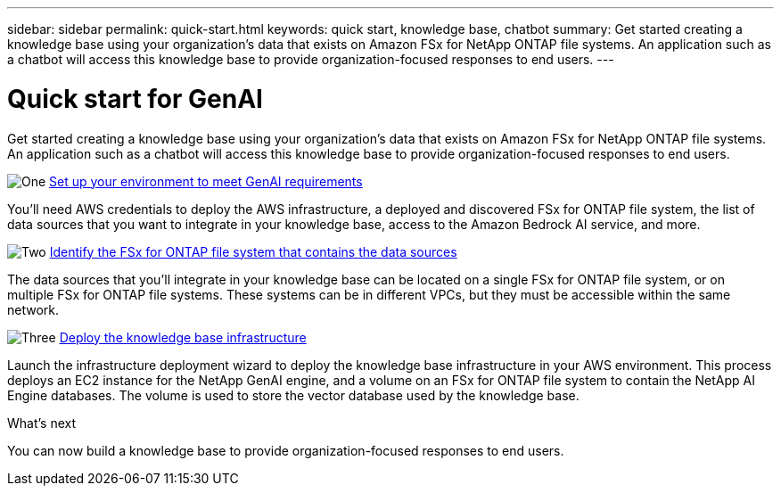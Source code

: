 ---
sidebar: sidebar
permalink: quick-start.html
keywords: quick start, knowledge base, chatbot
summary: Get started creating a knowledge base using your organization's data that exists on Amazon FSx for NetApp ONTAP file systems. An application such as a chatbot will access this knowledge base to provide organization-focused responses to end users.
---

= Quick start for GenAI
:icons: font
:imagesdir: ./media/

[.lead]
Get started creating a knowledge base using your organization's data that exists on Amazon FSx for NetApp ONTAP file systems. An application such as a chatbot will access this knowledge base to provide organization-focused responses to end users.

.image:https://raw.githubusercontent.com/NetAppDocs/common/main/media/number-1.png[One] link:requirements.html[Set up your environment to meet GenAI requirements]

[role="quick-margin-para"]
You'll need AWS credentials to deploy the AWS infrastructure, a deployed and discovered FSx for ONTAP file system, the list of data sources that you want to integrate in your knowledge base, access to the Amazon Bedrock AI service, and more.

.image:https://raw.githubusercontent.com/NetAppDocs/common/main/media/number-2.png[Two] link:identify-data-sources.html[Identify the FSx for ONTAP file system that contains the data sources]

[role="quick-margin-para"]
The data sources that you'll integrate in your knowledge base can be located on a single FSx for ONTAP file system, or on multiple FSx for ONTAP file systems. These systems can be in different VPCs, but they must be accessible within the same network. 

.image:https://raw.githubusercontent.com/NetAppDocs/common/main/media/number-3.png[Three] link:deploy-infrastructure.html[Deploy the knowledge base infrastructure]

[role="quick-margin-para"]
Launch the infrastructure deployment wizard to deploy the knowledge base infrastructure in your AWS environment. This process deploys an EC2 instance for the NetApp GenAI engine, and a volume on an FSx for ONTAP file system to contain the NetApp AI Engine databases. The volume is used to store the vector database used by the knowledge base.

.What's next

You can now build a knowledge base to provide organization-focused responses to end users.